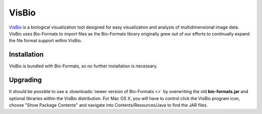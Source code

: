 VisBio
======

`VisBio <https://loci.wisc.edu/visbio/>`_ is a biological
visualization tool designed for easy visualization and analysis of
multidimensional image data. VisBio uses Bio-Formats to import
files as the Bio-Formats library originally grew out of our
efforts to continually expand the file format support within VisBio.

Installation
------------

VisBio is bundled with Bio-Formats, so no further installation is
necessary.

Upgrading
---------

It should be possible to use a :downloads:`newer version of Bio-Formats <>`
by overwriting the old **bio-formats.jar** and optional libraries within
the VisBio distribution. For Mac OS X, you will have to control click the
VisBio program icon, choose "Show Package Contents" and navigate into
Contents/Resources/Java to find the JAR files.
